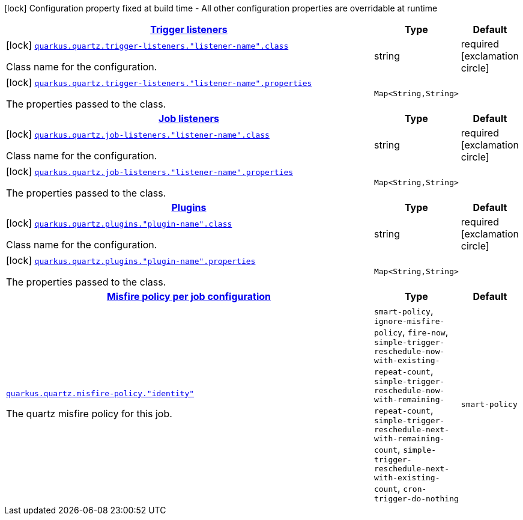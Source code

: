 [.configuration-legend]
icon:lock[title=Fixed at build time] Configuration property fixed at build time - All other configuration properties are overridable at runtime
[.configuration-reference, cols="80,.^10,.^10"]
|===

h|[[quarkus-quartz-general-config-items_quarkus.quartz.trigger-listeners-trigger-listeners]]link:#quarkus-quartz-general-config-items_quarkus.quartz.trigger-listeners-trigger-listeners[Trigger listeners]

h|Type
h|Default

a|icon:lock[title=Fixed at build time] [[quarkus-quartz-general-config-items_quarkus.quartz.trigger-listeners.-listener-name-.class]]`link:#quarkus-quartz-general-config-items_quarkus.quartz.trigger-listeners.-listener-name-.class[quarkus.quartz.trigger-listeners."listener-name".class]`

[.description]
--
Class name for the configuration.
--|string 
|required icon:exclamation-circle[title=Configuration property is required]


a|icon:lock[title=Fixed at build time] [[quarkus-quartz-general-config-items_quarkus.quartz.trigger-listeners.-listener-name-.properties-property-name]]`link:#quarkus-quartz-general-config-items_quarkus.quartz.trigger-listeners.-listener-name-.properties-property-name[quarkus.quartz.trigger-listeners."listener-name".properties]`

[.description]
--
The properties passed to the class.
--|`Map<String,String>` 
|


h|[[quarkus-quartz-general-config-items_quarkus.quartz.job-listeners-job-listeners]]link:#quarkus-quartz-general-config-items_quarkus.quartz.job-listeners-job-listeners[Job listeners]

h|Type
h|Default

a|icon:lock[title=Fixed at build time] [[quarkus-quartz-general-config-items_quarkus.quartz.job-listeners.-listener-name-.class]]`link:#quarkus-quartz-general-config-items_quarkus.quartz.job-listeners.-listener-name-.class[quarkus.quartz.job-listeners."listener-name".class]`

[.description]
--
Class name for the configuration.
--|string 
|required icon:exclamation-circle[title=Configuration property is required]


a|icon:lock[title=Fixed at build time] [[quarkus-quartz-general-config-items_quarkus.quartz.job-listeners.-listener-name-.properties-property-name]]`link:#quarkus-quartz-general-config-items_quarkus.quartz.job-listeners.-listener-name-.properties-property-name[quarkus.quartz.job-listeners."listener-name".properties]`

[.description]
--
The properties passed to the class.
--|`Map<String,String>` 
|


h|[[quarkus-quartz-general-config-items_quarkus.quartz.plugins-plugins]]link:#quarkus-quartz-general-config-items_quarkus.quartz.plugins-plugins[Plugins]

h|Type
h|Default

a|icon:lock[title=Fixed at build time] [[quarkus-quartz-general-config-items_quarkus.quartz.plugins.-plugin-name-.class]]`link:#quarkus-quartz-general-config-items_quarkus.quartz.plugins.-plugin-name-.class[quarkus.quartz.plugins."plugin-name".class]`

[.description]
--
Class name for the configuration.
--|string 
|required icon:exclamation-circle[title=Configuration property is required]


a|icon:lock[title=Fixed at build time] [[quarkus-quartz-general-config-items_quarkus.quartz.plugins.-plugin-name-.properties-property-name]]`link:#quarkus-quartz-general-config-items_quarkus.quartz.plugins.-plugin-name-.properties-property-name[quarkus.quartz.plugins."plugin-name".properties]`

[.description]
--
The properties passed to the class.
--|`Map<String,String>` 
|


h|[[quarkus-quartz-general-config-items_quarkus.quartz.misfire-policy-per-jobs-misfire-policy-per-job-configuration]]link:#quarkus-quartz-general-config-items_quarkus.quartz.misfire-policy-per-jobs-misfire-policy-per-job-configuration[Misfire policy per job configuration]

h|Type
h|Default

a| [[quarkus-quartz-general-config-items_quarkus.quartz.misfire-policy.-identity]]`link:#quarkus-quartz-general-config-items_quarkus.quartz.misfire-policy.-identity[quarkus.quartz.misfire-policy."identity"]`

[.description]
--
The quartz misfire policy for this job.
--|`smart-policy`, `ignore-misfire-policy`, `fire-now`, `simple-trigger-reschedule-now-with-existing-repeat-count`, `simple-trigger-reschedule-now-with-remaining-repeat-count`, `simple-trigger-reschedule-next-with-remaining-count`, `simple-trigger-reschedule-next-with-existing-count`, `cron-trigger-do-nothing` 
|`smart-policy`

|===